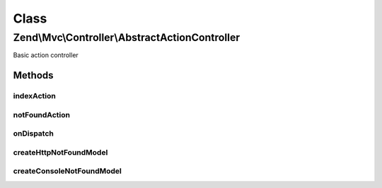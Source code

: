 .. Mvc/Controller/AbstractActionController.php generated using docpx on 01/30/13 03:02pm


Class
*****

Zend\\Mvc\\Controller\\AbstractActionController
===============================================

Basic action controller

Methods
-------

indexAction
+++++++++++

.. function:: indexAction()


    Default action if none provided

    :rtype: array 



notFoundAction
++++++++++++++

.. function:: notFoundAction()


    Action called if matched action does not exist

    :rtype: array 



onDispatch
++++++++++

.. function:: onDispatch()


    Execute the request

    :param MvcEvent: 

    :rtype: mixed 

    :throws: Exception\DomainException 



createHttpNotFoundModel
+++++++++++++++++++++++

.. function:: createHttpNotFoundModel()


    Create an HTTP view model representing a "not found" page

    :param HttpResponse: 

    :rtype: ViewModel 



createConsoleNotFoundModel
++++++++++++++++++++++++++

.. function:: createConsoleNotFoundModel()


    Create a console view model representing a "not found" action

    :param \Zend\Stdlib\ResponseInterface: 

    :rtype: ConsoleModel 



